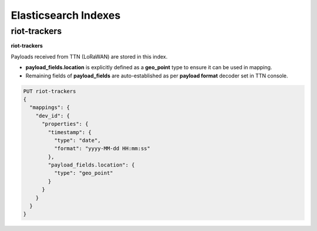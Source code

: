 Elasticsearch Indexes
===============

riot-trackers
---------------

**riot-trackers**

Payloads received from TTN (LoRaWAN) are stored in this index.

- **payload_fields.location** is explicitly defined as a **geo_point** type to ensure it can be used in mapping.
- Remaining fields of **payload_fields** are auto-established as per **payload format** decoder set in TTN console.

.. code-block:: JSON

	PUT riot-trackers
	{
	  "mappings": {
	    "dev_id": {
	      "properties": {
	        "timestamp": {
	          "type": "date",
	          "format": "yyyy-MM-dd HH:mm:ss"
	        },
	        "payload_fields.location": {
	          "type": "geo_point"
	        }
	      }
	    }
	  }
	}

